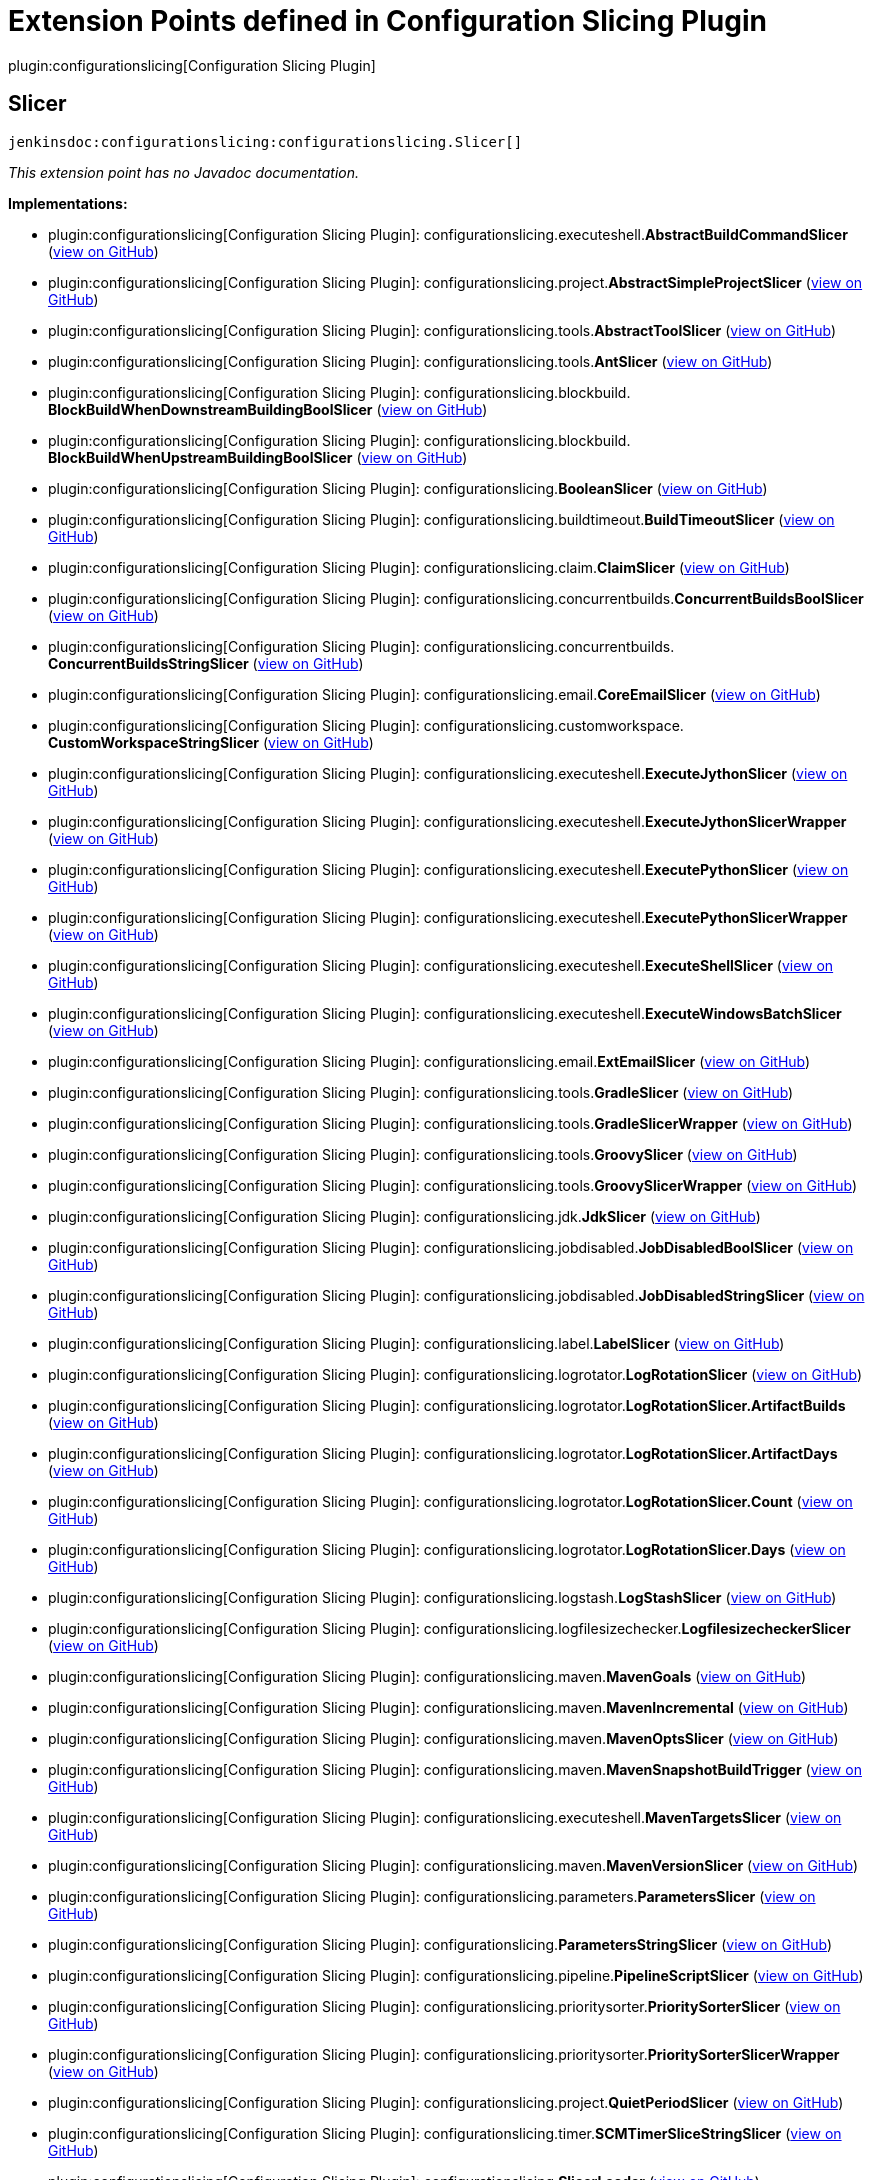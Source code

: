 = Extension Points defined in Configuration Slicing Plugin

plugin:configurationslicing[Configuration Slicing Plugin]

== Slicer
`jenkinsdoc:configurationslicing:configurationslicing.Slicer[]`

_This extension point has no Javadoc documentation._

**Implementations:**

* plugin:configurationslicing[Configuration Slicing Plugin]: configurationslicing.+++<wbr/>+++executeshell.+++<wbr/>+++**AbstractBuildCommandSlicer** (link:https://github.com/jenkinsci/configurationslicing-plugin/search?q=AbstractBuildCommandSlicer&type=Code[view on GitHub])
* plugin:configurationslicing[Configuration Slicing Plugin]: configurationslicing.+++<wbr/>+++project.+++<wbr/>+++**AbstractSimpleProjectSlicer** (link:https://github.com/jenkinsci/configurationslicing-plugin/search?q=AbstractSimpleProjectSlicer&type=Code[view on GitHub])
* plugin:configurationslicing[Configuration Slicing Plugin]: configurationslicing.+++<wbr/>+++tools.+++<wbr/>+++**AbstractToolSlicer** (link:https://github.com/jenkinsci/configurationslicing-plugin/search?q=AbstractToolSlicer&type=Code[view on GitHub])
* plugin:configurationslicing[Configuration Slicing Plugin]: configurationslicing.+++<wbr/>+++tools.+++<wbr/>+++**AntSlicer** (link:https://github.com/jenkinsci/configurationslicing-plugin/search?q=AntSlicer&type=Code[view on GitHub])
* plugin:configurationslicing[Configuration Slicing Plugin]: configurationslicing.+++<wbr/>+++blockbuild.+++<wbr/>+++**BlockBuildWhenDownstreamBuildingBoolSlicer** (link:https://github.com/jenkinsci/configurationslicing-plugin/search?q=BlockBuildWhenDownstreamBuildingBoolSlicer&type=Code[view on GitHub])
* plugin:configurationslicing[Configuration Slicing Plugin]: configurationslicing.+++<wbr/>+++blockbuild.+++<wbr/>+++**BlockBuildWhenUpstreamBuildingBoolSlicer** (link:https://github.com/jenkinsci/configurationslicing-plugin/search?q=BlockBuildWhenUpstreamBuildingBoolSlicer&type=Code[view on GitHub])
* plugin:configurationslicing[Configuration Slicing Plugin]: configurationslicing.+++<wbr/>+++**BooleanSlicer** (link:https://github.com/jenkinsci/configurationslicing-plugin/search?q=BooleanSlicer&type=Code[view on GitHub])
* plugin:configurationslicing[Configuration Slicing Plugin]: configurationslicing.+++<wbr/>+++buildtimeout.+++<wbr/>+++**BuildTimeoutSlicer** (link:https://github.com/jenkinsci/configurationslicing-plugin/search?q=BuildTimeoutSlicer&type=Code[view on GitHub])
* plugin:configurationslicing[Configuration Slicing Plugin]: configurationslicing.+++<wbr/>+++claim.+++<wbr/>+++**ClaimSlicer** (link:https://github.com/jenkinsci/configurationslicing-plugin/search?q=ClaimSlicer&type=Code[view on GitHub])
* plugin:configurationslicing[Configuration Slicing Plugin]: configurationslicing.+++<wbr/>+++concurrentbuilds.+++<wbr/>+++**ConcurrentBuildsBoolSlicer** (link:https://github.com/jenkinsci/configurationslicing-plugin/search?q=ConcurrentBuildsBoolSlicer&type=Code[view on GitHub])
* plugin:configurationslicing[Configuration Slicing Plugin]: configurationslicing.+++<wbr/>+++concurrentbuilds.+++<wbr/>+++**ConcurrentBuildsStringSlicer** (link:https://github.com/jenkinsci/configurationslicing-plugin/search?q=ConcurrentBuildsStringSlicer&type=Code[view on GitHub])
* plugin:configurationslicing[Configuration Slicing Plugin]: configurationslicing.+++<wbr/>+++email.+++<wbr/>+++**CoreEmailSlicer** (link:https://github.com/jenkinsci/configurationslicing-plugin/search?q=CoreEmailSlicer&type=Code[view on GitHub])
* plugin:configurationslicing[Configuration Slicing Plugin]: configurationslicing.+++<wbr/>+++customworkspace.+++<wbr/>+++**CustomWorkspaceStringSlicer** (link:https://github.com/jenkinsci/configurationslicing-plugin/search?q=CustomWorkspaceStringSlicer&type=Code[view on GitHub])
* plugin:configurationslicing[Configuration Slicing Plugin]: configurationslicing.+++<wbr/>+++executeshell.+++<wbr/>+++**ExecuteJythonSlicer** (link:https://github.com/jenkinsci/configurationslicing-plugin/search?q=ExecuteJythonSlicer&type=Code[view on GitHub])
* plugin:configurationslicing[Configuration Slicing Plugin]: configurationslicing.+++<wbr/>+++executeshell.+++<wbr/>+++**ExecuteJythonSlicerWrapper** (link:https://github.com/jenkinsci/configurationslicing-plugin/search?q=ExecuteJythonSlicerWrapper&type=Code[view on GitHub])
* plugin:configurationslicing[Configuration Slicing Plugin]: configurationslicing.+++<wbr/>+++executeshell.+++<wbr/>+++**ExecutePythonSlicer** (link:https://github.com/jenkinsci/configurationslicing-plugin/search?q=ExecutePythonSlicer&type=Code[view on GitHub])
* plugin:configurationslicing[Configuration Slicing Plugin]: configurationslicing.+++<wbr/>+++executeshell.+++<wbr/>+++**ExecutePythonSlicerWrapper** (link:https://github.com/jenkinsci/configurationslicing-plugin/search?q=ExecutePythonSlicerWrapper&type=Code[view on GitHub])
* plugin:configurationslicing[Configuration Slicing Plugin]: configurationslicing.+++<wbr/>+++executeshell.+++<wbr/>+++**ExecuteShellSlicer** (link:https://github.com/jenkinsci/configurationslicing-plugin/search?q=ExecuteShellSlicer&type=Code[view on GitHub])
* plugin:configurationslicing[Configuration Slicing Plugin]: configurationslicing.+++<wbr/>+++executeshell.+++<wbr/>+++**ExecuteWindowsBatchSlicer** (link:https://github.com/jenkinsci/configurationslicing-plugin/search?q=ExecuteWindowsBatchSlicer&type=Code[view on GitHub])
* plugin:configurationslicing[Configuration Slicing Plugin]: configurationslicing.+++<wbr/>+++email.+++<wbr/>+++**ExtEmailSlicer** (link:https://github.com/jenkinsci/configurationslicing-plugin/search?q=ExtEmailSlicer&type=Code[view on GitHub])
* plugin:configurationslicing[Configuration Slicing Plugin]: configurationslicing.+++<wbr/>+++tools.+++<wbr/>+++**GradleSlicer** (link:https://github.com/jenkinsci/configurationslicing-plugin/search?q=GradleSlicer&type=Code[view on GitHub])
* plugin:configurationslicing[Configuration Slicing Plugin]: configurationslicing.+++<wbr/>+++tools.+++<wbr/>+++**GradleSlicerWrapper** (link:https://github.com/jenkinsci/configurationslicing-plugin/search?q=GradleSlicerWrapper&type=Code[view on GitHub])
* plugin:configurationslicing[Configuration Slicing Plugin]: configurationslicing.+++<wbr/>+++tools.+++<wbr/>+++**GroovySlicer** (link:https://github.com/jenkinsci/configurationslicing-plugin/search?q=GroovySlicer&type=Code[view on GitHub])
* plugin:configurationslicing[Configuration Slicing Plugin]: configurationslicing.+++<wbr/>+++tools.+++<wbr/>+++**GroovySlicerWrapper** (link:https://github.com/jenkinsci/configurationslicing-plugin/search?q=GroovySlicerWrapper&type=Code[view on GitHub])
* plugin:configurationslicing[Configuration Slicing Plugin]: configurationslicing.+++<wbr/>+++jdk.+++<wbr/>+++**JdkSlicer** (link:https://github.com/jenkinsci/configurationslicing-plugin/search?q=JdkSlicer&type=Code[view on GitHub])
* plugin:configurationslicing[Configuration Slicing Plugin]: configurationslicing.+++<wbr/>+++jobdisabled.+++<wbr/>+++**JobDisabledBoolSlicer** (link:https://github.com/jenkinsci/configurationslicing-plugin/search?q=JobDisabledBoolSlicer&type=Code[view on GitHub])
* plugin:configurationslicing[Configuration Slicing Plugin]: configurationslicing.+++<wbr/>+++jobdisabled.+++<wbr/>+++**JobDisabledStringSlicer** (link:https://github.com/jenkinsci/configurationslicing-plugin/search?q=JobDisabledStringSlicer&type=Code[view on GitHub])
* plugin:configurationslicing[Configuration Slicing Plugin]: configurationslicing.+++<wbr/>+++label.+++<wbr/>+++**LabelSlicer** (link:https://github.com/jenkinsci/configurationslicing-plugin/search?q=LabelSlicer&type=Code[view on GitHub])
* plugin:configurationslicing[Configuration Slicing Plugin]: configurationslicing.+++<wbr/>+++logrotator.+++<wbr/>+++**LogRotationSlicer** (link:https://github.com/jenkinsci/configurationslicing-plugin/search?q=LogRotationSlicer&type=Code[view on GitHub])
* plugin:configurationslicing[Configuration Slicing Plugin]: configurationslicing.+++<wbr/>+++logrotator.+++<wbr/>+++**LogRotationSlicer.+++<wbr/>+++ArtifactBuilds** (link:https://github.com/jenkinsci/configurationslicing-plugin/search?q=LogRotationSlicer.ArtifactBuilds&type=Code[view on GitHub])
* plugin:configurationslicing[Configuration Slicing Plugin]: configurationslicing.+++<wbr/>+++logrotator.+++<wbr/>+++**LogRotationSlicer.+++<wbr/>+++ArtifactDays** (link:https://github.com/jenkinsci/configurationslicing-plugin/search?q=LogRotationSlicer.ArtifactDays&type=Code[view on GitHub])
* plugin:configurationslicing[Configuration Slicing Plugin]: configurationslicing.+++<wbr/>+++logrotator.+++<wbr/>+++**LogRotationSlicer.+++<wbr/>+++Count** (link:https://github.com/jenkinsci/configurationslicing-plugin/search?q=LogRotationSlicer.Count&type=Code[view on GitHub])
* plugin:configurationslicing[Configuration Slicing Plugin]: configurationslicing.+++<wbr/>+++logrotator.+++<wbr/>+++**LogRotationSlicer.+++<wbr/>+++Days** (link:https://github.com/jenkinsci/configurationslicing-plugin/search?q=LogRotationSlicer.Days&type=Code[view on GitHub])
* plugin:configurationslicing[Configuration Slicing Plugin]: configurationslicing.+++<wbr/>+++logstash.+++<wbr/>+++**LogStashSlicer** (link:https://github.com/jenkinsci/configurationslicing-plugin/search?q=LogStashSlicer&type=Code[view on GitHub])
* plugin:configurationslicing[Configuration Slicing Plugin]: configurationslicing.+++<wbr/>+++logfilesizechecker.+++<wbr/>+++**LogfilesizecheckerSlicer** (link:https://github.com/jenkinsci/configurationslicing-plugin/search?q=LogfilesizecheckerSlicer&type=Code[view on GitHub])
* plugin:configurationslicing[Configuration Slicing Plugin]: configurationslicing.+++<wbr/>+++maven.+++<wbr/>+++**MavenGoals** (link:https://github.com/jenkinsci/configurationslicing-plugin/search?q=MavenGoals&type=Code[view on GitHub])
* plugin:configurationslicing[Configuration Slicing Plugin]: configurationslicing.+++<wbr/>+++maven.+++<wbr/>+++**MavenIncremental** (link:https://github.com/jenkinsci/configurationslicing-plugin/search?q=MavenIncremental&type=Code[view on GitHub])
* plugin:configurationslicing[Configuration Slicing Plugin]: configurationslicing.+++<wbr/>+++maven.+++<wbr/>+++**MavenOptsSlicer** (link:https://github.com/jenkinsci/configurationslicing-plugin/search?q=MavenOptsSlicer&type=Code[view on GitHub])
* plugin:configurationslicing[Configuration Slicing Plugin]: configurationslicing.+++<wbr/>+++maven.+++<wbr/>+++**MavenSnapshotBuildTrigger** (link:https://github.com/jenkinsci/configurationslicing-plugin/search?q=MavenSnapshotBuildTrigger&type=Code[view on GitHub])
* plugin:configurationslicing[Configuration Slicing Plugin]: configurationslicing.+++<wbr/>+++executeshell.+++<wbr/>+++**MavenTargetsSlicer** (link:https://github.com/jenkinsci/configurationslicing-plugin/search?q=MavenTargetsSlicer&type=Code[view on GitHub])
* plugin:configurationslicing[Configuration Slicing Plugin]: configurationslicing.+++<wbr/>+++maven.+++<wbr/>+++**MavenVersionSlicer** (link:https://github.com/jenkinsci/configurationslicing-plugin/search?q=MavenVersionSlicer&type=Code[view on GitHub])
* plugin:configurationslicing[Configuration Slicing Plugin]: configurationslicing.+++<wbr/>+++parameters.+++<wbr/>+++**ParametersSlicer** (link:https://github.com/jenkinsci/configurationslicing-plugin/search?q=ParametersSlicer&type=Code[view on GitHub])
* plugin:configurationslicing[Configuration Slicing Plugin]: configurationslicing.+++<wbr/>+++**ParametersStringSlicer** (link:https://github.com/jenkinsci/configurationslicing-plugin/search?q=ParametersStringSlicer&type=Code[view on GitHub])
* plugin:configurationslicing[Configuration Slicing Plugin]: configurationslicing.+++<wbr/>+++pipeline.+++<wbr/>+++**PipelineScriptSlicer** (link:https://github.com/jenkinsci/configurationslicing-plugin/search?q=PipelineScriptSlicer&type=Code[view on GitHub])
* plugin:configurationslicing[Configuration Slicing Plugin]: configurationslicing.+++<wbr/>+++prioritysorter.+++<wbr/>+++**PrioritySorterSlicer** (link:https://github.com/jenkinsci/configurationslicing-plugin/search?q=PrioritySorterSlicer&type=Code[view on GitHub])
* plugin:configurationslicing[Configuration Slicing Plugin]: configurationslicing.+++<wbr/>+++prioritysorter.+++<wbr/>+++**PrioritySorterSlicerWrapper** (link:https://github.com/jenkinsci/configurationslicing-plugin/search?q=PrioritySorterSlicerWrapper&type=Code[view on GitHub])
* plugin:configurationslicing[Configuration Slicing Plugin]: configurationslicing.+++<wbr/>+++project.+++<wbr/>+++**QuietPeriodSlicer** (link:https://github.com/jenkinsci/configurationslicing-plugin/search?q=QuietPeriodSlicer&type=Code[view on GitHub])
* plugin:configurationslicing[Configuration Slicing Plugin]: configurationslicing.+++<wbr/>+++timer.+++<wbr/>+++**SCMTimerSliceStringSlicer** (link:https://github.com/jenkinsci/configurationslicing-plugin/search?q=SCMTimerSliceStringSlicer&type=Code[view on GitHub])
* plugin:configurationslicing[Configuration Slicing Plugin]: configurationslicing.+++<wbr/>+++**SlicerLoader** (link:https://github.com/jenkinsci/configurationslicing-plugin/search?q=SlicerLoader&type=Code[view on GitHub])
* plugin:configurationslicing[Configuration Slicing Plugin]: configurationslicing.+++<wbr/>+++timer.+++<wbr/>+++**TimerSliceStringSlicer** (link:https://github.com/jenkinsci/configurationslicing-plugin/search?q=TimerSliceStringSlicer&type=Code[view on GitHub])
* plugin:configurationslicing[Configuration Slicing Plugin]: configurationslicing.+++<wbr/>+++timestamper.+++<wbr/>+++**TimestamperSlicer** (link:https://github.com/jenkinsci/configurationslicing-plugin/search?q=TimestamperSlicer&type=Code[view on GitHub])
* plugin:configurationslicing[Configuration Slicing Plugin]: configurationslicing.+++<wbr/>+++**UnorderedStringSlicer** (link:https://github.com/jenkinsci/configurationslicing-plugin/search?q=UnorderedStringSlicer&type=Code[view on GitHub])
* plugin:emailext-template[Email Extension Template Plugin]: org.+++<wbr/>+++jenkinsci.+++<wbr/>+++plugins.+++<wbr/>+++emailext_template.+++<wbr/>+++configurationslicing.+++<wbr/>+++**ExtEmailTemplateSlicer** (link:https://github.com/jenkinsci/emailext-template-plugin/search?q=ExtEmailTemplateSlicer&type=Code[view on GitHub])
* plugin:sonar[SonarQube Scanner Plugin]: hudson.+++<wbr/>+++plugins.+++<wbr/>+++sonar.+++<wbr/>+++configurationslicing.+++<wbr/>+++**SonarPublisherAdditionalPropertiesSlicer** (link:https://github.com/jenkinsci/sonarqube-plugin/search?q=SonarPublisherAdditionalPropertiesSlicer&type=Code[view on GitHub])
* plugin:sonar[SonarQube Scanner Plugin]: hudson.+++<wbr/>+++plugins.+++<wbr/>+++sonar.+++<wbr/>+++configurationslicing.+++<wbr/>+++**SonarPublisherBranchSlicer** (link:https://github.com/jenkinsci/sonarqube-plugin/search?q=SonarPublisherBranchSlicer&type=Code[view on GitHub])
* plugin:sonar[SonarQube Scanner Plugin]: hudson.+++<wbr/>+++plugins.+++<wbr/>+++sonar.+++<wbr/>+++configurationslicing.+++<wbr/>+++**SonarPublisherJdkSlicer** (link:https://github.com/jenkinsci/sonarqube-plugin/search?q=SonarPublisherJdkSlicer&type=Code[view on GitHub])
* plugin:sonar[SonarQube Scanner Plugin]: hudson.+++<wbr/>+++plugins.+++<wbr/>+++sonar.+++<wbr/>+++configurationslicing.+++<wbr/>+++**SonarPublisherSQServerSlicer** (link:https://github.com/jenkinsci/sonarqube-plugin/search?q=SonarPublisherSQServerSlicer&type=Code[view on GitHub])
* plugin:sonar[SonarQube Scanner Plugin]: hudson.+++<wbr/>+++plugins.+++<wbr/>+++sonar.+++<wbr/>+++configurationslicing.+++<wbr/>+++**SonarRunnerBuilderJdkSlicer** (link:https://github.com/jenkinsci/sonarqube-plugin/search?q=SonarRunnerBuilderJdkSlicer&type=Code[view on GitHub])
* plugin:sonar[SonarQube Scanner Plugin]: hudson.+++<wbr/>+++plugins.+++<wbr/>+++sonar.+++<wbr/>+++configurationslicing.+++<wbr/>+++**SonarRunnerBuilderSQRunnerSlicer** (link:https://github.com/jenkinsci/sonarqube-plugin/search?q=SonarRunnerBuilderSQRunnerSlicer&type=Code[view on GitHub])
* plugin:sonar[SonarQube Scanner Plugin]: hudson.+++<wbr/>+++plugins.+++<wbr/>+++sonar.+++<wbr/>+++configurationslicing.+++<wbr/>+++**SonarRunnerBuilderSQServerSlicer** (link:https://github.com/jenkinsci/sonarqube-plugin/search?q=SonarRunnerBuilderSQServerSlicer&type=Code[view on GitHub])

